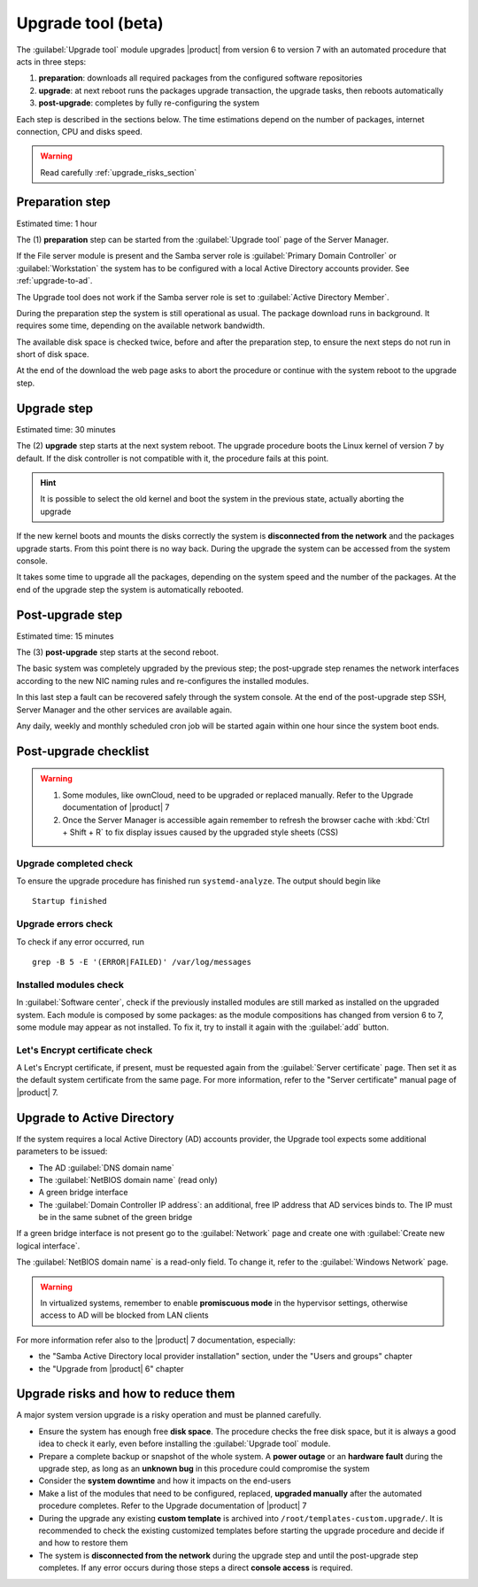 .. _upgrade_tool_section:

===================
Upgrade tool (beta)
===================

The :guilabel:`Upgrade tool` module upgrades |product| from version 6 to version
7 with an automated procedure that acts in three steps:

1. **preparation**: downloads all required packages from the configured software
   repositories

2. **upgrade**: at next reboot runs the packages upgrade transaction, the
   upgrade tasks, then reboots automatically

3. **post-upgrade**: completes by fully re-configuring the system

Each step is described in the sections below. The time estimations depend on the
number of packages, internet connection, CPU and disks speed.

.. warning::

   Read carefully :ref:`upgrade_risks_section`


.. only:: nsent

  .. note::

     The *in-place upgrade* procedure **is not applicable on Nethesis appliances**, except
     for the *S150 model* with an *active RAID1 software*.


Preparation step
----------------

Estimated time: 1 hour

The (1) **preparation** step can be started from the :guilabel:`Upgrade tool`
page of the Server Manager.

If the File server module is present and the Samba server role is
:guilabel:`Primary Domain Controller` or :guilabel:`Workstation` the system has
to be configured with a local Active Directory accounts provider. See
:ref:`upgrade-to-ad`.

The Upgrade tool does not work if the Samba server role is set to
:guilabel:`Active Directory Member`.

During the preparation step the system is still operational as usual. The
package download runs in background. It requires some time, depending on the
available network bandwidth.

The available disk space is checked twice, before and after the preparation
step, to ensure the next steps do not run in short of disk space.

At the end of the download the web page asks to abort the procedure or continue
with the system reboot to the upgrade step.

Upgrade step
------------

Estimated time: 30 minutes

The (2) **upgrade** step starts at the next system reboot.  The upgrade
procedure boots the Linux kernel of version 7 by default. If the disk controller
is not compatible with it, the procedure fails at this point.

.. hint::

    It is possible to select the old kernel and boot the system in the previous
    state, actually aborting the upgrade

If the new kernel boots and mounts the disks correctly the system is
**disconnected from the network** and the packages upgrade starts. From this
point there is no way back. During the upgrade the system can be accessed from
the system console.

It takes some time to upgrade all the packages, depending on the system speed
and the number of the packages. At the end of the upgrade step the system is
automatically rebooted.

Post-upgrade step
-----------------

Estimated time: 15 minutes

The (3) **post-upgrade** step starts at the second reboot.

The basic system was completely upgraded by the previous step; the post-upgrade
step renames the network interfaces according to the new NIC naming rules and
re-configures the installed modules.

In this last step a fault can be recovered safely through the system console. At
the end of the post-upgrade step SSH, Server Manager and the other services are
available again.

Any daily, weekly and monthly scheduled cron job will be started again within
one hour since the system boot ends.

.. _post-upgrade-checks:

Post-upgrade checklist
----------------------

.. warning::

    1. Some modules, like ownCloud, need to be upgraded or replaced manually.
       Refer to the Upgrade documentation of |product| 7

    2. Once the Server Manager is accessible again remember to refresh the
       browser cache with :kbd:`Ctrl + Shift + R` to fix display issues caused by the
       upgraded style sheets (CSS)

Upgrade completed check
=======================

To ensure the upgrade procedure has finished run ``systemd-analyze``. The output
should begin like ::

    Startup finished

Upgrade errors check
====================

To check if any error occurred, run ::

    grep -B 5 -E '(ERROR|FAILED)' /var/log/messages

Installed modules check
=======================

In :guilabel:`Software center`, check if the previously installed modules  are
still marked as installed on the upgraded system. Each module is composed by
some packages: as the module compositions has changed from version 6 to 7, some
module may appear as not installed. To fix it, try to install it again with the
:guilabel:`add` button.


Let's Encrypt certificate check
===============================

A Let's Encrypt certificate, if present, must be requested again from the
:guilabel:`Server certificate` page. Then set it as the default system
certificate from the same page. For more information, refer to the "Server
certificate"  manual page of |product| 7.

.. _upgrade-to-ad:

Upgrade to Active Directory
---------------------------

If the system requires a local Active Directory (AD) accounts provider, the
Upgrade tool expects some additional parameters to be issued:

* The AD :guilabel:`DNS domain name`

* The :guilabel:`NetBIOS domain name` (read only)

* A green bridge interface

* The :guilabel:`Domain Controller IP address`: an additional, free IP address
  that AD services binds to. The IP must be in the same subnet of the green
  bridge

If a green bridge interface is not present go to the :guilabel:`Network` page
and create one with :guilabel:`Create new logical interface`.

The :guilabel:`NetBIOS domain name` is a read-only field. To change it, refer to
the :guilabel:`Windows Network` page.

.. warning::

    In virtualized systems, remember to enable **promiscuous mode** in the
    hypervisor settings, otherwise access to AD will be blocked from LAN clients

For more information refer also to the |product| 7 documentation, especially:

* the "Samba Active Directory local provider installation" section, under the 
  "Users and groups" chapter

* the "Upgrade from |product| 6" chapter

.. _upgrade_risks_section:

Upgrade risks and how to reduce them
------------------------------------

A major system version upgrade is a risky operation and must be planned
carefully.

- Ensure the system has enough free **disk space**. The procedure checks the
  free disk space, but it is always a good idea to check it early, even before
  installing the :guilabel:`Upgrade tool` module.

- Prepare a complete backup or snapshot of the whole system. A **power outage**
  or an **hardware fault** during the upgrade step, as long as an **unknown
  bug** in this procedure could compromise the system

- Consider the **system downtime** and how it impacts on the end-users

- Make a list of the modules that need to be configured, replaced, **upgraded
  manually** after the automated procedure completes. Refer to the Upgrade
  documentation of |product| 7

- During the upgrade any existing **custom template** is archived into
  ``/root/templates-custom.upgrade/``. It is recommended to check the existing
  customized templates before starting the upgrade procedure and decide if and
  how to restore them

- The system is **disconnected from the network** during the upgrade step and
  until the post-upgrade step completes. If any error occurs during those steps
  a direct **console access** is required.
